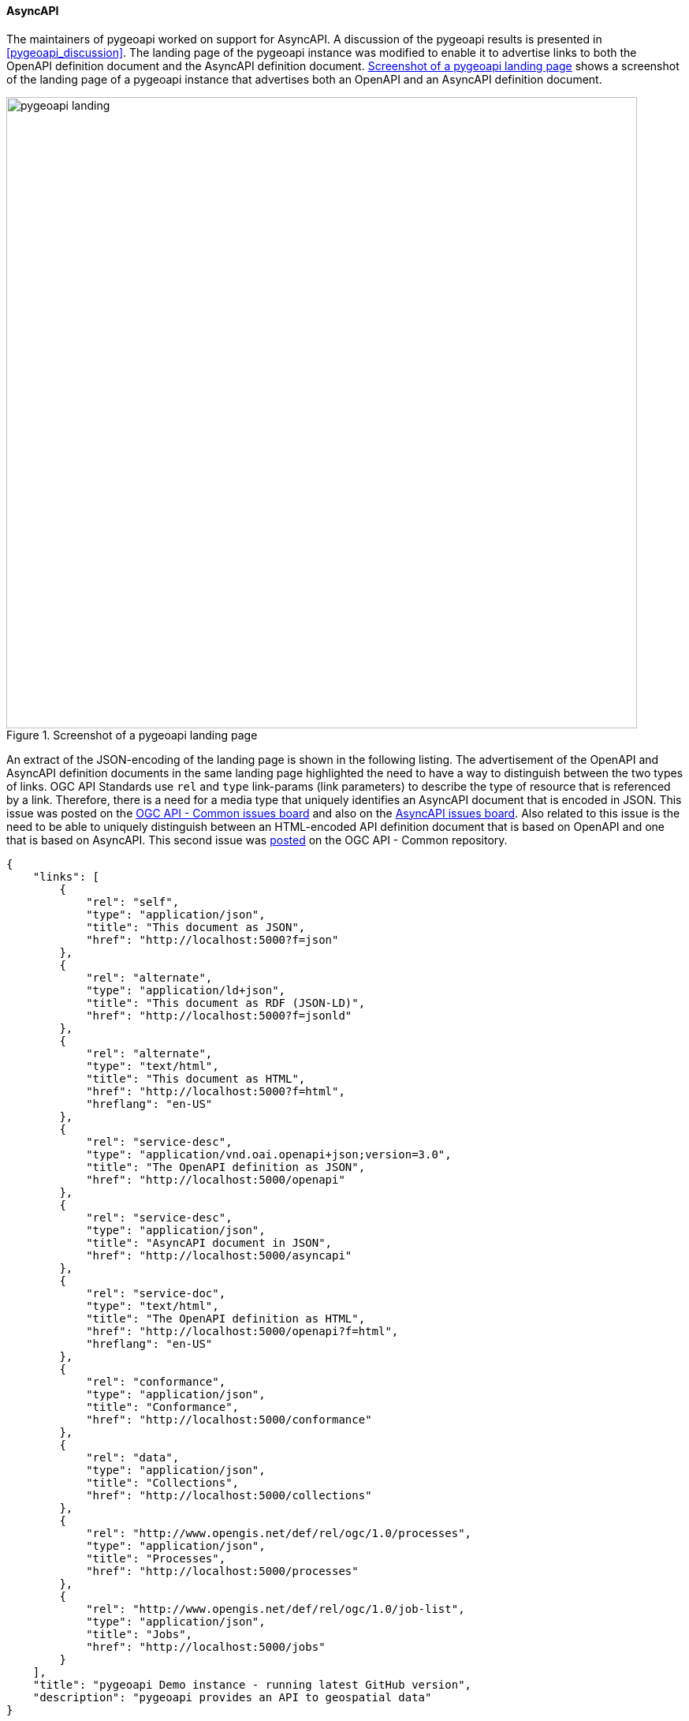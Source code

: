 [[asyncapi_results]]
==== AsyncAPI

The maintainers of pygeoapi worked on support for AsyncAPI. A discussion of the pygeoapi results is presented in <<pygeoapi_discussion>>. The landing page of the pygeoapi instance was modified to enable it to advertise links to both the OpenAPI definition document and the AsyncAPI definition document. <<img_pygeoapi_landing>> shows a screenshot of the landing page of a pygeoapi instance that advertises both an OpenAPI and an AsyncAPI definition document.

[[img_pygeoapi_landing]]
.Screenshot of a pygeoapi landing page
image::../images/pygeoapi_landing.png[align="center",width=800]

An extract of the JSON-encoding of the landing page is shown in the following listing. The advertisement of the OpenAPI and AsyncAPI definition documents in the same landing page highlighted the need to have a way to distinguish between the two types of links. OGC API Standards use `rel` and `type` link-params (link parameters) to describe the type of resource that is referenced by a link. Therefore, there is a need for a media type that uniquely identifies an AsyncAPI document that is encoded in JSON. This issue was posted on the https://github.com/opengeospatial/ogcapi-common/issues/329[OGC API - Common issues board] and also on the https://github.com/asyncapi/spec/issues/936[AsyncAPI issues board]. Also related to this issue is the need to be able to uniquely distinguish between an HTML-encoded API definition document that is based on OpenAPI and one that is based on AsyncAPI. This second issue was https://github.com/opengeospatial/ogcapi-common/issues/330[posted] on the OGC API - Common repository.

[%unnumbered%]
[source,json]
----
{
    "links": [
        {
            "rel": "self",
            "type": "application/json",
            "title": "This document as JSON",
            "href": "http://localhost:5000?f=json"
        },
        {
            "rel": "alternate",
            "type": "application/ld+json",
            "title": "This document as RDF (JSON-LD)",
            "href": "http://localhost:5000?f=jsonld"
        },
        {
            "rel": "alternate",
            "type": "text/html",
            "title": "This document as HTML",
            "href": "http://localhost:5000?f=html",
            "hreflang": "en-US"
        },
        {
            "rel": "service-desc",
            "type": "application/vnd.oai.openapi+json;version=3.0",
            "title": "The OpenAPI definition as JSON",
            "href": "http://localhost:5000/openapi"
        },
        {
            "rel": "service-desc",
            "type": "application/json",
            "title": "AsyncAPI document in JSON",
            "href": "http://localhost:5000/asyncapi"
        },        
        {
            "rel": "service-doc",
            "type": "text/html",
            "title": "The OpenAPI definition as HTML",
            "href": "http://localhost:5000/openapi?f=html",
            "hreflang": "en-US"
        },
        {
            "rel": "conformance",
            "type": "application/json",
            "title": "Conformance",
            "href": "http://localhost:5000/conformance"
        },
        {
            "rel": "data",
            "type": "application/json",
            "title": "Collections",
            "href": "http://localhost:5000/collections"
        },
        {
            "rel": "http://www.opengis.net/def/rel/ogc/1.0/processes",
            "type": "application/json",
            "title": "Processes",
            "href": "http://localhost:5000/processes"
        },
        {
            "rel": "http://www.opengis.net/def/rel/ogc/1.0/job-list",
            "type": "application/json",
            "title": "Jobs",
            "href": "http://localhost:5000/jobs"
        }
    ],
    "title": "pygeoapi Demo instance - running latest GitHub version",
    "description": "pygeoapi provides an API to geospatial data"
}

----